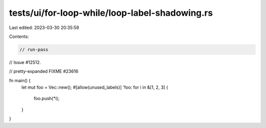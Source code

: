 tests/ui/for-loop-while/loop-label-shadowing.rs
===============================================

Last edited: 2023-03-30 20:35:59

Contents:

.. code-block:: rs

    // run-pass
// Issue #12512.

// pretty-expanded FIXME #23616

fn main() {
    let mut foo = Vec::new();
    #[allow(unused_labels)]
    'foo: for i in &[1, 2, 3] {
        foo.push(*i);
    }
}


